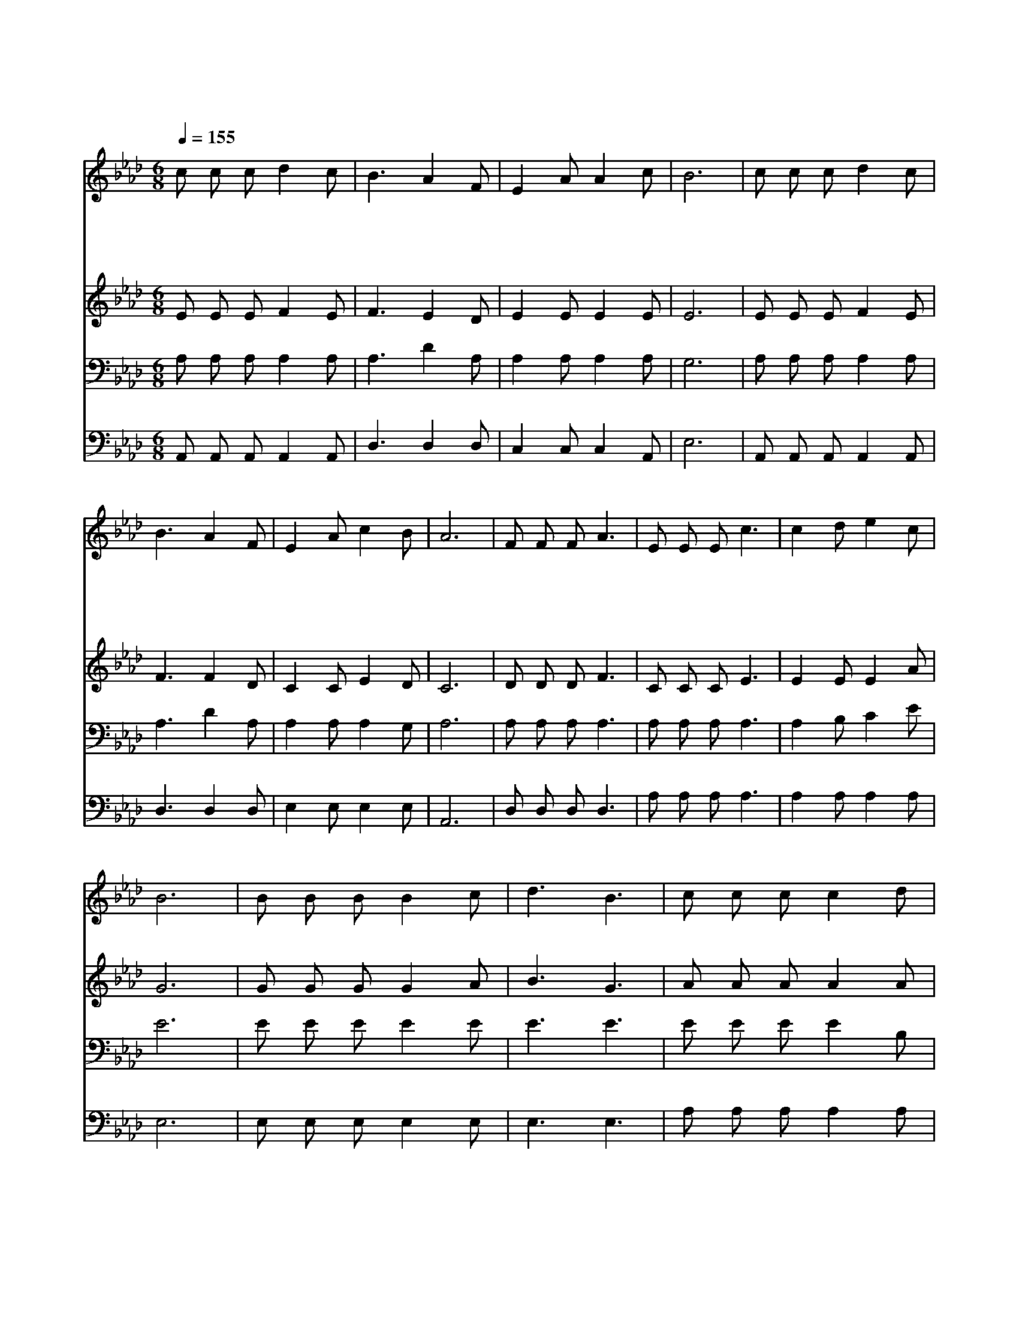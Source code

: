 X:532
T:주께로 한 걸음씩
Z:F.J.Crosby/W.H.Doane
Z:Copyright © 1997 by Jun
Z:All Rights Reserved
%%score 1 2 3 4
L:1/8
Q:1/4=155
M:6/8
I:linebreak $
K:Ab
V:1 treble
V:2 treble
V:3 bass
V:4 bass
V:1
 c c c d2 c | B3 A2 F | E2 A A2 c | B6 | c c c d2 c | B3 A2 F | E2 A c2 B | A6 | F F F A3 | %9
w: 주 께 로 한 걸|음 씩 왜|가 지 않 느|냐|너 의 죄 자 복|하 고 그|앞 에 나 가|라|한 걸 음 씩|
w: 주 께 로 한 걸|음 씩 너|빨 리 나 가|라|주 께 서 너 를|맞 아 네|죄 를 사 하|리||
w: 주 께 로 한 걸|음 씩 주|은 혜 받 아|라|기 회 를 잃 지|말 고 네|마 음 정 하|라||
w: 주 께 로 한 걸|음 씩 곧|와 서 아 뢰|라|기 쁘 게 너 의|몸 을 주|앞 에 드 려|라||
 E E E c3 | c2 d e2 c | B6 | B B B B2 c | d3 B3 | c c c c2 d | e3 c3 | c c c d2 c | B3 A2 F | %18
w: 한 걸 음 씩|주 께 나 오|라|주 님 께 아 뢰|이 면|너 복 을 받 으|리 라|값 없 이 주 는|은 혜 너|
w: |||||||||
w: |||||||||
w: |||||||||
 E2 A c2 B | A6 :| |] %21
w: 거 저 받 아|라||
w: |||
w: |||
w: |||
V:2
 E E E F2 E | F3 E2 D | E2 E E2 E | E6 | E E E F2 E | F3 F2 D | C2 C E2 D | C6 | D D D F3 | %9
 C C C E3 | E2 E E2 A | G6 | G G G G2 A | B3 G3 | A A A A2 A | A3 A3 | E E E F2 E | F3 F2 D | %18
 C2 C E2 D | C6 :| |] %21
V:3
 A, A, A, A,2 A, | A,3 D2 A, | A,2 A, A,2 A, | G,6 | A, A, A, A,2 A, | A,3 D2 A, | A,2 A, A,2 G, | %7
 A,6 | A, A, A, A,3 | A, A, A, A,3 | A,2 B, C2 E | E6 | E E E E2 E | E3 E3 | E E E E2 B, | C3 E3 | %16
 A, A, A, A,2 A, | A,3 D2 A, | A,2 A, A,2 G, | A,6 :| |] %21
V:4
 A,, A,, A,, A,,2 A,, | D,3 D,2 D, | C,2 C, C,2 A,, | E,6 | A,, A,, A,, A,,2 A,, | D,3 D,2 D, | %6
 E,2 E, E,2 E, | A,,6 | D, D, D, D,3 | A, A, A, A,3 | A,2 A, A,2 A, | E,6 | E, E, E, E,2 E, | %13
 E,3 E,3 | A, A, A, A,2 A, | A,3 A,3 | A,, A,, A,, A,,2 A,, | D,3 D,2 D, | E,2 E, E,2 E, | A,,6 :| %20
 |] %21
